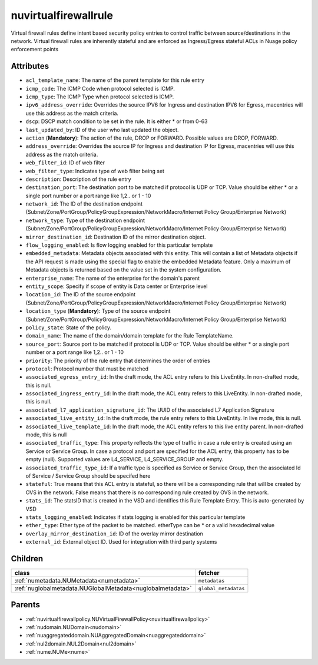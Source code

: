 .. _nuvirtualfirewallrule:

nuvirtualfirewallrule
===========================================

.. class:: nuvirtualfirewallrule.NUVirtualFirewallRule(bambou.nurest_object.NUMetaRESTObject,):

Virtual firewall rules define intent based security policy entries to control traffic between source/destinations in the network. Virtual firewall rules are inherently stateful and are enforced as Ingress/Egress stateful ACLs in Nuage policy enforcement points


Attributes
----------


- ``acl_template_name``: The name of the parent template for this rule entry

- ``icmp_code``: The ICMP Code when protocol selected is ICMP.

- ``icmp_type``: The ICMP Type when protocol selected is ICMP.

- ``ipv6_address_override``: Overrides the source IPV6 for Ingress and destination IPV6 for Egress, macentries will use this address as the match criteria.

- ``dscp``: DSCP match condition to be set in the rule. It is either * or from 0-63

- ``last_updated_by``: ID of the user who last updated the object.

- ``action`` (**Mandatory**): The action of the rule, DROP or FORWARD. Possible values are DROP, FORWARD.

- ``address_override``: Overrides the source IP for Ingress and destination IP for Egress, macentries will use this address as the match criteria.

- ``web_filter_id``: ID of web filter

- ``web_filter_type``: Indicates type of web filter being set

- ``description``: Description of the rule entry

- ``destination_port``: The destination port to be matched if protocol is UDP or TCP. Value should be either * or a single port number or a port range like 1,2.. or 1 - 10

- ``network_id``: The ID of the destination endpoint (Subnet/Zone/PortGroup/PolicyGroupExpression/NetworkMacro/Internet Policy Group/Enterprise Network)

- ``network_type``: Type of the destination endpoint (Subnet/Zone/PortGroup/PolicyGroupExpression/NetworkMacro/Internet Policy Group/Enterprise Network)

- ``mirror_destination_id``: Destination ID of the mirror destination object.

- ``flow_logging_enabled``: Is flow logging enabled for this particular template

- ``embedded_metadata``: Metadata objects associated with this entity. This will contain a list of Metadata objects if the API request is made using the special flag to enable the embedded Metadata feature. Only a maximum of Metadata objects is returned based on the value set in the system configuration.

- ``enterprise_name``: The name of the enterprise for the domain's parent

- ``entity_scope``: Specify if scope of entity is Data center or Enterprise level

- ``location_id``: The ID of the source endpoint (Subnet/Zone/PortGroup/PolicyGroupExpression/NetworkMacro/Internet Policy Group/Enterprise Network)

- ``location_type`` (**Mandatory**): Type of the source endpoint (Subnet/Zone/PortGroup/PolicyGroupExpression/NetworkMacro/Internet Policy Group/Enterprise Network)

- ``policy_state``: State of the policy.

- ``domain_name``: The name of the domain/domain template for the Rule TemplateName.

- ``source_port``: Source port to be matched if protocol is UDP or TCP. Value should be either * or a single port number or a port range like 1,2.. or 1 - 10

- ``priority``: The priority of the rule entry that determines the order of entries

- ``protocol``: Protocol number that must be matched

- ``associated_egress_entry_id``: In the draft mode, the ACL entry refers to this LiveEntity. In non-drafted mode, this is null.

- ``associated_ingress_entry_id``: In the draft mode, the ACL entry refers to this LiveEntity. In non-drafted mode, this is null.

- ``associated_l7_application_signature_id``: The UUID of the associated L7 Application Signature

- ``associated_live_entity_id``: In the draft mode, the rule entry refers to this LiveEntity. In live mode, this is null.

- ``associated_live_template_id``: In the draft mode, the ACL entity refers to this live entity parent. In non-drafted mode, this is null

- ``associated_traffic_type``: This property reflects the type of traffic in case a rule entry is created using an Service or Service Group. In case a protocol and port are specified for the ACL entry, this property has to be empty (null). Supported values are L4_SERVICE, L4_SERVICE_GROUP and empty.

- ``associated_traffic_type_id``: If a traffic type is specified as Service or Service Group, then the associated Id of  Service / Service Group should be specifed here

- ``stateful``: True means that this ACL entry is stateful, so there will be a corresponding rule that will be created by OVS in the network. False means that there is no corresponding rule created by OVS in the network.

- ``stats_id``: The statsID that is created in the VSD and identifies this Rule Template Entry. This is auto-generated by VSD

- ``stats_logging_enabled``: Indicates if stats logging is enabled for this particular template

- ``ether_type``: Ether type of the packet to be matched. etherType can be * or a valid hexadecimal value

- ``overlay_mirror_destination_id``: ID of the overlay mirror destination

- ``external_id``: External object ID. Used for integration with third party systems




Children
--------

================================================================================================================================================               ==========================================================================================
**class**                                                                                                                                                      **fetcher**

:ref:`numetadata.NUMetadata<numetadata>`                                                                                                                         ``metadatas`` 
:ref:`nuglobalmetadata.NUGlobalMetadata<nuglobalmetadata>`                                                                                                       ``global_metadatas`` 
================================================================================================================================================               ==========================================================================================



Parents
--------


- :ref:`nuvirtualfirewallpolicy.NUVirtualFirewallPolicy<nuvirtualfirewallpolicy>`

- :ref:`nudomain.NUDomain<nudomain>`

- :ref:`nuaggregateddomain.NUAggregatedDomain<nuaggregateddomain>`

- :ref:`nul2domain.NUL2Domain<nul2domain>`

- :ref:`nume.NUMe<nume>`

